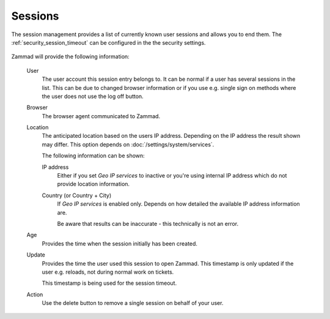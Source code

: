 Sessions
========

The session management provides a list of currently known user sessions and
allows you to end them. The :ref:`security_session_timeout` can be configured in
the the security settings.

.. figure:: /images/system/sessions/session-management.png
   :align: center
   :alt: Screenshot showing Zammad's session management

Zammad will provide the following information:

   User
      The user account this session entry belongs to. It can be normal if a user
      has several sessions in the list. This can be due to changed browser
      information or if you use e.g. single sign on methods where the user does
      not use the log off button.

   Browser
      The browser agent communicated to Zammad.

   Location
      The anticipated location based on the users IP address. Depending on the
      IP address the result shown may differ. This option depends on
      :doc:`/settings/system/services`.

      The following information can be shown:

      IP address
         Either if you set *Geo IP services* to inactive or you're using
         internal IP address which do not provide location information.

      Country (or Country + City)
         If *Geo IP services* is enabled only. Depends on how detailed the
         available IP address information are.

         Be aware that results can be inaccurate - this technically
         is not an error.

   Age
      Provides the time when the session initially has been created.

   Update
      Provides the time the user used this session to open Zammad.
      This timestamp is only updated if the user e.g. reloads, not during
      normal work on tickets.

      This timestamp is being used for the session timeout.

   Action
      Use the delete button to remove a single session on behalf of your user.

